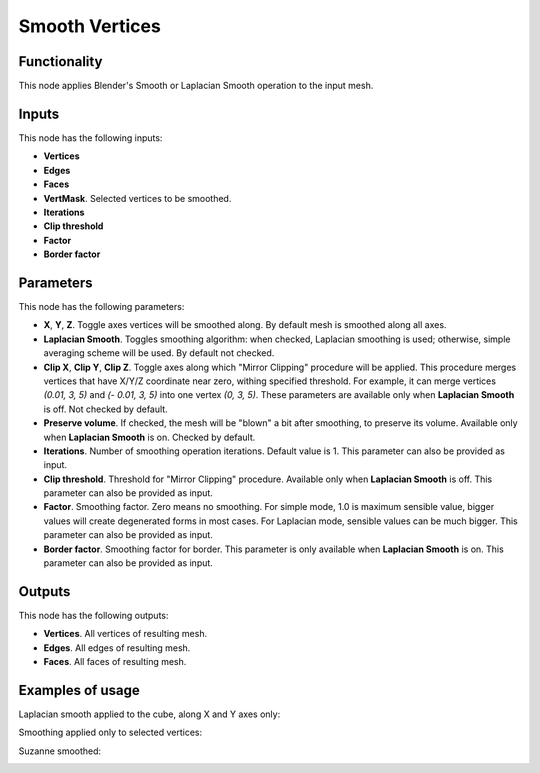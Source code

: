 Smooth Vertices
===============

Functionality
-------------

This node applies Blender's Smooth or Laplacian Smooth operation to the input mesh.

Inputs
------

This node has the following inputs:

- **Vertices**
- **Edges**
- **Faces**
- **VertMask**. Selected vertices to be smoothed.
- **Iterations**
- **Clip threshold**
- **Factor**
- **Border factor**

Parameters
----------

This node has the following parameters:

- **X**, **Y**, **Z**. Toggle axes vertices will be smoothed along. By default mesh is smoothed along all axes.
- **Laplacian Smooth**. Toggles smoothing algorithm: when checked, Laplacian smoothing is used; otherwise, simple averaging scheme will be used. By default not checked.
- **Clip X**, **Clip Y**, **Clip Z**. Toggle axes along which "Mirror Clipping" procedure will be applied. This procedure merges vertices that have X/Y/Z coordinate near zero, withing specified threshold. For example, it can merge vertices `(0.01, 3, 5)` and `(- 0.01, 3, 5)` into one vertex `(0, 3, 5)`. These parameters are available only when **Laplacian Smooth** is off. Not checked by default.
- **Preserve volume**. If checked, the mesh will be "blown" a bit after smoothing, to preserve its volume. Available only when **Laplacian Smooth** is on. Checked by default.
- **Iterations**. Number of smoothing operation iterations. Default value is 1. This parameter can also be provided as input.
- **Clip threshold**. Threshold for "Mirror Clipping" procedure. Available only when **Laplacian Smooth** is off. This parameter can also be provided as input.
- **Factor**. Smoothing factor. Zero means no smoothing. For simple mode, 1.0 is maximum sensible value, bigger values will create degenerated forms in most cases. For Laplacian mode, sensible values can be much bigger. This parameter can also be provided as input.
- **Border factor**. Smoothing factor for border. This parameter is only available when **Laplacian Smooth** is on. This parameter can also be provided as input.

Outputs
-------

This node has the following outputs:

- **Vertices**. All vertices of resulting mesh.
- **Edges**. All edges of resulting mesh.
- **Faces**. All faces of resulting mesh.

Examples of usage
-----------------

Laplacian smooth applied to the cube, along X and Y axes only:

.. image:: https://cloud.githubusercontent.com/assets/284644/25193047/6cf54980-2557-11e7-858c-a34dfb487de2.png

Smoothing applied only to selected vertices:

.. image:: https://cloud.githubusercontent.com/assets/284644/25193048/6d21ab4c-2557-11e7-8caa-d92cbc17a824.png

Suzanne smoothed:

.. image:: https://cloud.githubusercontent.com/assets/284644/25193049/6d22489a-2557-11e7-8818-4394eb39bf55.png

